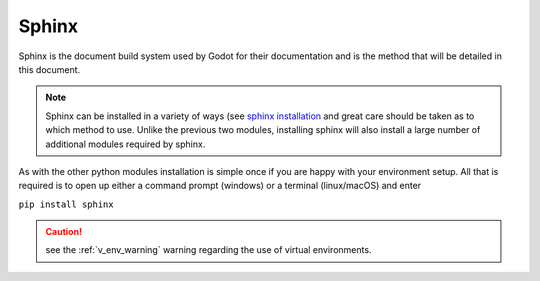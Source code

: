 .. 
    instructions on installing the Sphinx document build system.

.. _sphinx_install:

Sphinx
======

Sphinx is the document build system used by Godot for their documentation and is the method
that will be detailed in this document.

.. note::
    Sphinx can be installed in a variety of ways 
    (see `sphinx installation <https://www.sphinx-doc.org/en/master/usage/installation.html>`_
    and great care should be taken as to which method to use.  Unlike the previous two
    modules, installing sphinx will also install a large number of additional modules required
    by sphinx. 

As with the other python modules installation is simple once if you are happy with your environment
setup.  All that is required is to open up either a command prompt (windows) or a terminal 
(linux/macOS) and enter 

``pip install sphinx``

.. caution::
    
    see the :ref:`v_env_warning` warning regarding the use of virtual environments.



